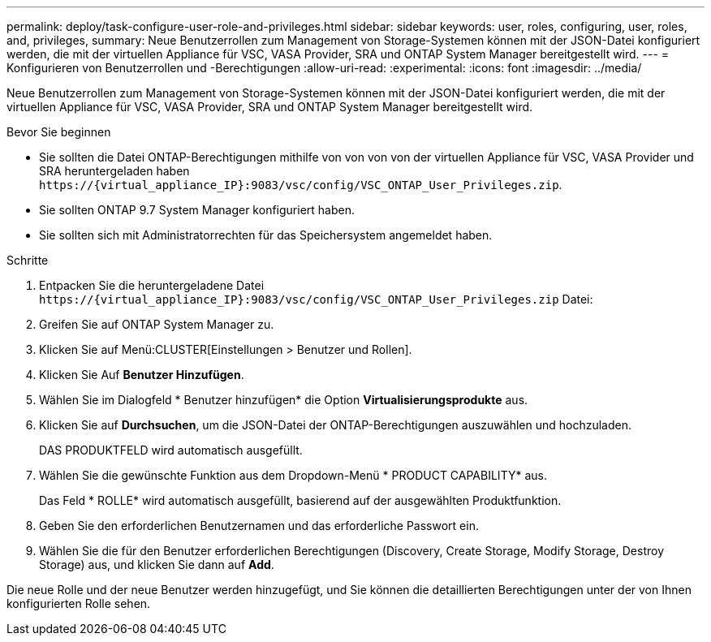 ---
permalink: deploy/task-configure-user-role-and-privileges.html 
sidebar: sidebar 
keywords: user, roles, configuring, user, roles, and, privileges, 
summary: Neue Benutzerrollen zum Management von Storage-Systemen können mit der JSON-Datei konfiguriert werden, die mit der virtuellen Appliance für VSC, VASA Provider, SRA und ONTAP System Manager bereitgestellt wird. 
---
= Konfigurieren von Benutzerrollen und -Berechtigungen
:allow-uri-read: 
:experimental: 
:icons: font
:imagesdir: ../media/


[role="lead"]
Neue Benutzerrollen zum Management von Storage-Systemen können mit der JSON-Datei konfiguriert werden, die mit der virtuellen Appliance für VSC, VASA Provider, SRA und ONTAP System Manager bereitgestellt wird.

.Bevor Sie beginnen
* Sie sollten die Datei ONTAP-Berechtigungen mithilfe von von von von der virtuellen Appliance für VSC, VASA Provider und SRA heruntergeladen haben `+https://{virtual_appliance_IP}:9083/vsc/config/VSC_ONTAP_User_Privileges.zip+`.
* Sie sollten ONTAP 9.7 System Manager konfiguriert haben.
* Sie sollten sich mit Administratorrechten für das Speichersystem angemeldet haben.


.Schritte
. Entpacken Sie die heruntergeladene Datei `+https://{virtual_appliance_IP}:9083/vsc/config/VSC_ONTAP_User_Privileges.zip+` Datei:
. Greifen Sie auf ONTAP System Manager zu.
. Klicken Sie auf Menü:CLUSTER[Einstellungen > Benutzer und Rollen].
. Klicken Sie Auf *Benutzer Hinzufügen*.
. Wählen Sie im Dialogfeld * Benutzer hinzufügen* die Option *Virtualisierungsprodukte* aus.
. Klicken Sie auf *Durchsuchen*, um die JSON-Datei der ONTAP-Berechtigungen auszuwählen und hochzuladen.
+
DAS PRODUKTFELD wird automatisch ausgefüllt.

. Wählen Sie die gewünschte Funktion aus dem Dropdown-Menü * PRODUCT CAPABILITY* aus.
+
Das Feld * ROLLE* wird automatisch ausgefüllt, basierend auf der ausgewählten Produktfunktion.

. Geben Sie den erforderlichen Benutzernamen und das erforderliche Passwort ein.
. Wählen Sie die für den Benutzer erforderlichen Berechtigungen (Discovery, Create Storage, Modify Storage, Destroy Storage) aus, und klicken Sie dann auf *Add*.


Die neue Rolle und der neue Benutzer werden hinzugefügt, und Sie können die detaillierten Berechtigungen unter der von Ihnen konfigurierten Rolle sehen.

